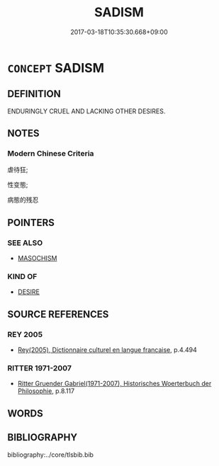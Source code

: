 # -*- mode: mandoku-tls-view -*-
#+TITLE: SADISM
#+DATE: 2017-03-18T10:35:30.668+09:00        
#+STARTUP: content
* =CONCEPT= SADISM
:PROPERTIES:
:CUSTOM_ID: uuid-a672fb79-0573-4638-b66c-4739aeb08033
:TR_ZH: 虐待狂
:END:
** DEFINITION

ENDURINGLY CRUEL AND LACKING OTHER DESIRES.

** NOTES

*** Modern Chinese Criteria
虐待狂;

性变態;

病態的残忍

** POINTERS
*** SEE ALSO
 - [[tls:concept:MASOCHISM][MASOCHISM]]

*** KIND OF
 - [[tls:concept:DESIRE][DESIRE]]

** SOURCE REFERENCES
*** REY 2005
 - [[cite:REY-2005][Rey(2005), Dictionnaire culturel en langue francaise]], p.4.494

*** RITTER 1971-2007
 - [[cite:RITTER-1971-2007][Ritter Gruender Gabriel(1971-2007), Historisches Woerterbuch der Philosophie]], p.8.117

** WORDS
   :PROPERTIES:
   :VISIBILITY: children
   :END:
** BIBLIOGRAPHY
bibliography:../core/tlsbib.bib
